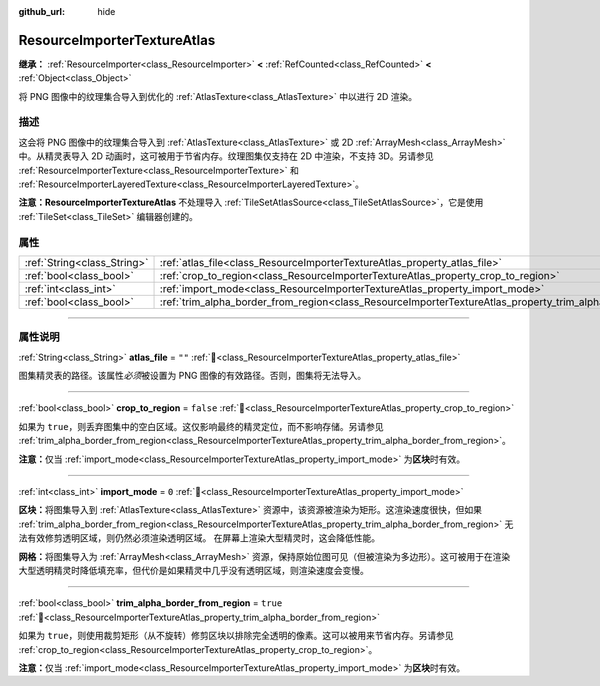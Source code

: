 :github_url: hide

.. DO NOT EDIT THIS FILE!!!
.. Generated automatically from Godot engine sources.
.. Generator: https://github.com/godotengine/godot/tree/4.3/doc/tools/make_rst.py.
.. XML source: https://github.com/godotengine/godot/tree/4.3/doc/classes/ResourceImporterTextureAtlas.xml.

.. _class_ResourceImporterTextureAtlas:

ResourceImporterTextureAtlas
============================

**继承：** :ref:`ResourceImporter<class_ResourceImporter>` **<** :ref:`RefCounted<class_RefCounted>` **<** :ref:`Object<class_Object>`

将 PNG 图像中的纹理集合导入到优化的 :ref:`AtlasTexture<class_AtlasTexture>` 中以进行 2D 渲染。

.. rst-class:: classref-introduction-group

描述
----

这会将 PNG 图像中的纹理集合导入到 :ref:`AtlasTexture<class_AtlasTexture>` 或 2D :ref:`ArrayMesh<class_ArrayMesh>` 中。从精灵表导入 2D 动画时，这可被用于节省内存。纹理图集仅支持在 2D 中渲染，不支持 3D。另请参见 :ref:`ResourceImporterTexture<class_ResourceImporterTexture>` 和 :ref:`ResourceImporterLayeredTexture<class_ResourceImporterLayeredTexture>`\ 。

\ **注意：**\ **ResourceImporterTextureAtlas** 不处理导入 :ref:`TileSetAtlasSource<class_TileSetAtlasSource>`\ ，它是使用 :ref:`TileSet<class_TileSet>` 编辑器创建的。

.. rst-class:: classref-reftable-group

属性
----

.. table::
   :widths: auto

   +-----------------------------+-----------------------------------------------------------------------------------------------------------------+-----------+
   | :ref:`String<class_String>` | :ref:`atlas_file<class_ResourceImporterTextureAtlas_property_atlas_file>`                                       | ``""``    |
   +-----------------------------+-----------------------------------------------------------------------------------------------------------------+-----------+
   | :ref:`bool<class_bool>`     | :ref:`crop_to_region<class_ResourceImporterTextureAtlas_property_crop_to_region>`                               | ``false`` |
   +-----------------------------+-----------------------------------------------------------------------------------------------------------------+-----------+
   | :ref:`int<class_int>`       | :ref:`import_mode<class_ResourceImporterTextureAtlas_property_import_mode>`                                     | ``0``     |
   +-----------------------------+-----------------------------------------------------------------------------------------------------------------+-----------+
   | :ref:`bool<class_bool>`     | :ref:`trim_alpha_border_from_region<class_ResourceImporterTextureAtlas_property_trim_alpha_border_from_region>` | ``true``  |
   +-----------------------------+-----------------------------------------------------------------------------------------------------------------+-----------+

.. rst-class:: classref-section-separator

----

.. rst-class:: classref-descriptions-group

属性说明
--------

.. _class_ResourceImporterTextureAtlas_property_atlas_file:

.. rst-class:: classref-property

:ref:`String<class_String>` **atlas_file** = ``""`` :ref:`🔗<class_ResourceImporterTextureAtlas_property_atlas_file>`

图集精灵表的路径。该属性\ *必须*\ 被设置为 PNG 图像的有效路径。否则，图集将无法导入。

.. rst-class:: classref-item-separator

----

.. _class_ResourceImporterTextureAtlas_property_crop_to_region:

.. rst-class:: classref-property

:ref:`bool<class_bool>` **crop_to_region** = ``false`` :ref:`🔗<class_ResourceImporterTextureAtlas_property_crop_to_region>`

如果为 ``true``\ ，则丢弃图集中的空白区域。这仅影响最终的精灵定位，而不影响存储。另请参见 :ref:`trim_alpha_border_from_region<class_ResourceImporterTextureAtlas_property_trim_alpha_border_from_region>`\ 。

\ **注意：**\ 仅当 :ref:`import_mode<class_ResourceImporterTextureAtlas_property_import_mode>` 为\ **区块**\ 时有效。

.. rst-class:: classref-item-separator

----

.. _class_ResourceImporterTextureAtlas_property_import_mode:

.. rst-class:: classref-property

:ref:`int<class_int>` **import_mode** = ``0`` :ref:`🔗<class_ResourceImporterTextureAtlas_property_import_mode>`

**区块：**\ 将图集导入到 :ref:`AtlasTexture<class_AtlasTexture>` 资源中，该资源被渲染为矩形。这渲染速度很快，但如果 :ref:`trim_alpha_border_from_region<class_ResourceImporterTextureAtlas_property_trim_alpha_border_from_region>` 无法有效修剪透明区域，则仍然必须渲染透明区域。 在屏幕上渲染大型精灵时，这会降低性能。

\ **网格：**\ 将图集导入为 :ref:`ArrayMesh<class_ArrayMesh>` 资源，保持原始位图可见（但被渲染为多边形）。这可被用于在渲染大型透明精灵时降低填充率，但代价是如果精灵中几乎没有透明区域，则渲染速度会变慢。

.. rst-class:: classref-item-separator

----

.. _class_ResourceImporterTextureAtlas_property_trim_alpha_border_from_region:

.. rst-class:: classref-property

:ref:`bool<class_bool>` **trim_alpha_border_from_region** = ``true`` :ref:`🔗<class_ResourceImporterTextureAtlas_property_trim_alpha_border_from_region>`

如果为 ``true``\ ，则使用裁剪矩形（从不旋转）修剪区块以排除完全透明的像素。这可以被用来节省内存。另请参见 :ref:`crop_to_region<class_ResourceImporterTextureAtlas_property_crop_to_region>`\ 。

\ **注意：**\ 仅当 :ref:`import_mode<class_ResourceImporterTextureAtlas_property_import_mode>` 为\ **区块**\ 时有效。

.. |virtual| replace:: :abbr:`virtual (本方法通常需要用户覆盖才能生效。)`
.. |const| replace:: :abbr:`const (本方法无副作用，不会修改该实例的任何成员变量。)`
.. |vararg| replace:: :abbr:`vararg (本方法除了能接受在此处描述的参数外，还能够继续接受任意数量的参数。)`
.. |constructor| replace:: :abbr:`constructor (本方法用于构造某个类型。)`
.. |static| replace:: :abbr:`static (调用本方法无需实例，可直接使用类名进行调用。)`
.. |operator| replace:: :abbr:`operator (本方法描述的是使用本类型作为左操作数的有效运算符。)`
.. |bitfield| replace:: :abbr:`BitField (这个值是由下列位标志构成位掩码的整数。)`
.. |void| replace:: :abbr:`void (无返回值。)`
